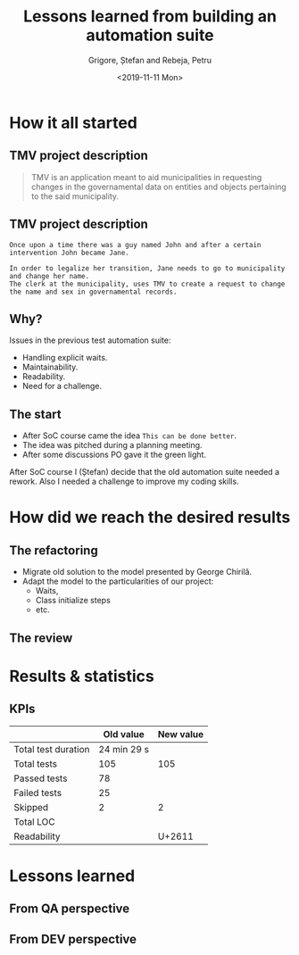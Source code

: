 #+options: toc:nil date:nil num:nil
#+title: Lessons learned from building an automation suite
#+date: <2019-11-11 Mon>
#+author: Grigore, Ștefan and Rebeja, Petru
#+language: en
#+select_tags: export
#+exclude_tags: noexport
#+creator: Emacs 26.3 (Org mode 9.2.6)
* How it all started
** TMV project description
   #+begin_quote
   TMV is an application meant to aid municipalities in requesting changes in the governamental data on entities and objects pertaining to the said municipality.
   #+end_quote
** TMV project description
   #+begin_example
   Once upon a time there was a guy named John and after a certain intervention John became Jane.

   In order to legalize her transition, Jane needs to go to municipality and change her name.
   The clerk at the municipality, uses TMV to create a request to change the name and sex in governamental records.
   #+end_example
** Why?
   Issues in the previous test automation suite:
   #+ATTR_REVEAL: :frag (appear)
   - Handling explicit waits.
   - Maintainability.
   - Readability.
   - Need for a challenge.
** The start
   #+ATTR_REVEAL: :frag (appear)
   - After SoC course came the idea =This can be done better=.
   - The idea was pitched during a planning meeting.
   - After some discussions PO gave it the green light.
  #+begin_notes
  After SoC course I (Ștefan) decide that the old automation suite needed a rework.
  Also I needed a challenge to improve my coding skills.
  #+end_notes
* How did we reach the desired results
** The refactoring
   #+ATTR_REVEAL: :frag (appear)
   - Migrate old solution to the model presented by George Chirilă.
   - Adapt the model to the particularities of our project:
     - Waits,
     - Class initialize steps
     - etc.
** The review
* Results & statistics
** KPIs
   |                     |   Old value | New value |
   |---------------------+-------------+-----------|
   | Total test duration | 24 min 29 s |           |
   |---------------------+-------------+-----------|
   | Total tests         |         105 |       105 |
   |---------------------+-------------+-----------|
   | Passed tests        |          78 |           |
   | Failed tests        |          25 |           |
   | Skipped             |           2 |         2 |
   |---------------------+-------------+-----------|
   | Total LOC           |             |           |
   | Readability         |             |    U+2611 |
* Lessons learned
** From QA perspective
** From DEV perspective
